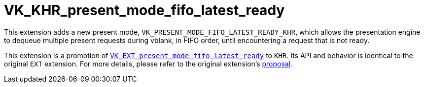 // Copyright 2025 The Khronos Group Inc.
//
// SPDX-License-Identifier: CC-BY-4.0

= VK_KHR_present_mode_fifo_latest_ready
:toc: left
:docs: https://docs.vulkan.org/spec/latest/
:extensions: {docs}appendices/extensions.html#
:sectnums:
// Required so images render in github
ifndef::images[:images: ../images]

This extension adds a new present mode, `VK_PRESENT_MODE_FIFO_LATEST_READY_KHR`,
which allows the presentation engine to dequeue multiple present requests during
vblank, in FIFO order, until encountering a request that is not ready.

This extension is a promotion of
link:VK_EXT_present_mode_fifo_latest_ready.adoc[`VK_EXT_present_mode_fifo_latest_ready`] to `KHR`.
Its API and behavior is identical to the original `EXT` extension.
For more details, please refer to the original extension's
link:VK_EXT_present_mode_fifo_latest_ready.adoc[proposal].
